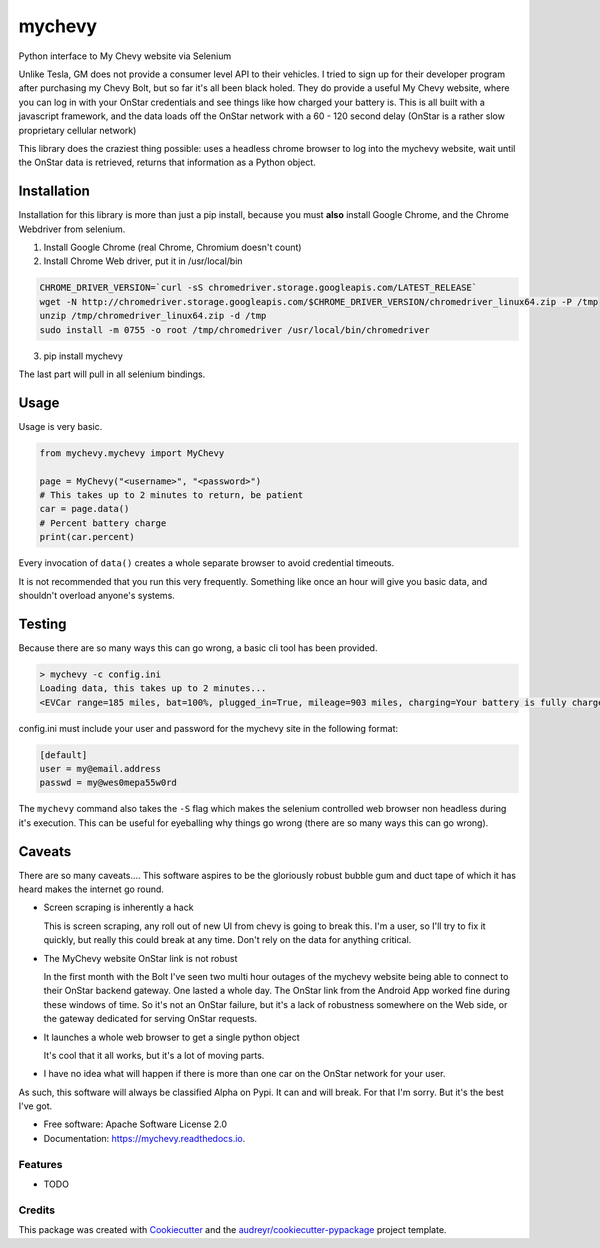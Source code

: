 =======
mychevy
=======


.. image:: https://img.shields.io/pypi/v/mychevy.svg
        :target: https://pypi.python.org/pypi/mychevy

.. image:: https://img.shields.io/travis/sdague/mychevy.svg
        :target: https://travis-ci.org/sdague/mychevy

.. image:: https://readthedocs.org/projects/mychevy/badge/?version=latest
        :target: https://mychevy.readthedocs.io/en/latest/?badge=latest
        :alt: Documentation Status

.. image:: https://pyup.io/repos/github/sdague/mychevy/shield.svg
     :target: https://pyup.io/repos/github/sdague/mychevy/
     :alt: Updates


Python interface to My Chevy website via Selenium

Unlike Tesla, GM does not provide a consumer level API to their vehicles. I
tried to sign up for their developer program after purchasing my Chevy Bolt,
but so far it's all been black holed. They do provide a useful My Chevy
website, where you can log in with your OnStar credentials and see things like
how charged your battery is. This is all built with a javascript framework, and
the data loads off the OnStar network with a 60 - 120 second delay (OnStar is a
rather slow proprietary cellular network)

This library does the craziest thing possible: uses a headless chrome
browser to log into the mychevy website, wait until the OnStar data is
retrieved, returns that information as a Python object.

Installation
============

Installation for this library is more than just a pip install, because you must
**also** install Google Chrome, and the Chrome Webdriver from selenium.

1. Install Google Chrome (real Chrome, Chromium doesn't count)
2. Install Chrome Web driver, put it in /usr/local/bin

.. code-block:: bash

   CHROME_DRIVER_VERSION=`curl -sS chromedriver.storage.googleapis.com/LATEST_RELEASE`
   wget -N http://chromedriver.storage.googleapis.com/$CHROME_DRIVER_VERSION/chromedriver_linux64.zip -P /tmp
   unzip /tmp/chromedriver_linux64.zip -d /tmp
   sudo install -m 0755 -o root /tmp/chromedriver /usr/local/bin/chromedriver


3. pip install mychevy

The last part will pull in all selenium bindings.

Usage
=====

Usage is very basic.

.. code-block:: python

   from mychevy.mychevy import MyChevy

   page = MyChevy("<username>", "<password>")
   # This takes up to 2 minutes to return, be patient
   car = page.data()
   # Percent battery charge
   print(car.percent)


Every invocation of ``data()`` creates a whole separate browser to avoid
credential timeouts.

It is not recommended that you run this very frequently. Something like once an
hour will give you basic data, and shouldn't overload anyone's systems.

Testing
=======

Because there are so many ways this can go wrong, a basic cli tool has been
provided.

.. code-block::

   > mychevy -c config.ini
   Loading data, this takes up to 2 minutes...
   <EVCar range=185 miles, bat=100%, plugged_in=True, mileage=903 miles, charging=Your battery is fully charged., charge_mode=Departure Based, eta=None, state=Plugged in(240V)>

config.ini must include your user and password for the mychevy site in the
following format:

.. code-block::

   [default]
   user = my@email.address
   passwd = my@wes0mepa55w0rd

The ``mychevy`` command also takes the ``-S`` flag which makes the selenium
controlled web browser non headless during it's execution. This can be useful
for eyeballing why things go wrong (there are so many ways this can go wrong).

Caveats
=======

There are so many caveats.... This software aspires to be the gloriously robust
bubble gum and duct tape of which it has heard makes the internet go round.

* Screen scraping is inherently a hack

  This is screen scraping, any roll out of new UI from chevy is going to break
  this. I'm a user, so I'll try to fix it quickly, but really this could break
  at any time. Don't rely on the data for anything critical.

* The MyChevy website OnStar link is not robust

  In the first month with the Bolt I've seen two multi hour outages of the
  mychevy website being able to connect to their OnStar backend gateway. One
  lasted a whole day. The OnStar link from the Android App worked fine during
  these windows of time. So it's not an OnStar failure, but it's a lack of
  robustness somewhere on the Web side, or the gateway dedicated for serving
  OnStar requests.

* It launches a whole web browser to get a single python object

  It's cool that it all works, but it's a lot of moving parts.

* I have no idea what will happen if there is more than one car on the OnStar
  network for your user.

As such, this software will always be classified Alpha on Pypi. It can and will
break. For that I'm sorry. But it's the best I've got.


* Free software: Apache Software License 2.0
* Documentation: https://mychevy.readthedocs.io.


Features
--------

* TODO

Credits
---------

This package was created with Cookiecutter_ and the `audreyr/cookiecutter-pypackage`_ project template.

.. _Cookiecutter: https://github.com/audreyr/cookiecutter
.. _`audreyr/cookiecutter-pypackage`: https://github.com/audreyr/cookiecutter-pypackage
